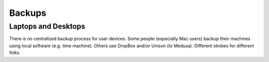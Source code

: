 Backups
*******

Laptops and Desktops
====================
There is no centralized backup process for user devices. Some people (especially
Mac users) backup their machines using local software (e.g. time machine).
Others use DropBox and/or Unison (to Medusa). Different strokes for different
folks.
